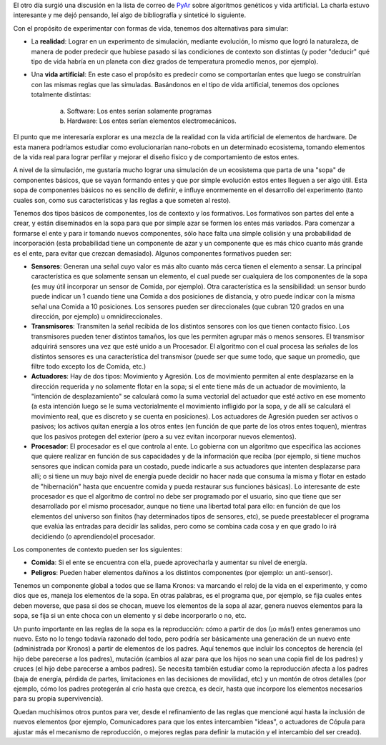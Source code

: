.. title: Vida artificial
.. date: 2004-12-24 10:17:00
.. tags: vida, simulación, artificial, evolución, sensores, transmisores, actuadores, procesador

El otro día surgió una discusión en la lista de correo de `PyAr <http://python.org.ar/>`_ sobre algoritmos genéticos y vida artificial. La charla estuvo interesante y me dejó pensando, leí algo de bibliografía y sinteticé lo siguiente.

Con el propósito de experimentar con formas de vida, tenemos dos alternativas para simular:

- La **realidad**: Lograr en un experimento de simulación, mediante evolución, lo mismo que logró la naturaleza, de manera de poder predecir que hubiese pasado si las condiciones de contexto son distintas (y poder "deducir" qué tipo de vida habría en un planeta con diez grados de temperatura promedio menos, por ejemplo).

- Una **vida artificial**: En este caso el propósito es predecir como se comportarían entes que luego se construirían con las mismas reglas que las simuladas. Basándonos en el tipo de vida artificial, tenemos dos opciones totalmente distintas:

    a) Software: Los entes serían solamente programas

    b) Hardware: Los entes serían elementos electromecánicos.

El punto que me interesaría explorar es una mezcla de la realidad con la vida artificial de elementos de hardware. De esta manera podríamos estudiar como evolucionarían nano-robots en un determinado ecosistema, tomando elementos de la vida real para lograr perfilar y mejorar el diseño físico y de comportamiento de estos entes.

A nivel de la simulación, me gustaría mucho lograr una simulación de un ecosistema que parta de una "sopa" de componentes básicos, que se vayan formando entes y que por simple evolución estos entes lleguen a ser algo útil. Esta sopa de componentes básicos no es sencillo de definir, e influye enormemente en el desarrollo del experimento (tanto cuales son, como sus características y las reglas a que someten al resto).

Tenemos dos tipos básicos de componentes, los de contexto y los formativos. Los formativos son partes del ente a crear, y están diseminados en la sopa para que por simple azar se formen los entes más variados. Para comenzar a formarse el ente y para ir tomando nuevos componentes, sólo hace falta una simple colisión y una probabilidad de incorporación (esta probabilidad tiene un componente de azar y un componente que es más chico cuanto más grande es el ente, para evitar que crezcan demasiado). Algunos componentes formativos pueden ser:

- **Sensores**: Generan una señal cuyo valor es más alto cuanto más cerca tienen el elemento a sensar. La principal característica es que solamente sensan un elemento, el cual puede ser cualquiera de los componentes de la sopa (es muy útil incorporar un sensor de Comida, por ejemplo). Otra característica es la sensibilidad: un sensor burdo puede indicar un 1 cuando tiene una Comida a dos posiciones de distancia, y otro puede indicar con la misma señal una Comida a 10 posiciones. Los sensores pueden ser direccionales (que cubran 120 grados en una dirección, por ejemplo) u omnidireccionales.

- **Transmisores**: Transmiten la señal recibida de los distintos sensores con los que tienen contacto físico. Los transmisores pueden tener distintos tamaños, los que les permiten agrupar más o menos sensores. El transmisor adquirirá sensores una vez que esté unido a un Procesador. El algoritmo con el cual procesa las señales de los distintos sensores es una característica del transmisor (puede ser que sume todo, que saque un promedio, que filtre todo excepto los de Comida, etc.)

- **Actuadores**: Hay de dos tipos: Movimiento y Agresión. Los de movimiento permiten al ente desplazarse en la dirección requerida y no solamente flotar en la sopa; si el ente tiene más de un actuador de movimiento, la "intención de desplazamiento" se calculará como la suma vectorial del actuador que esté activo en ese momento (a esta intención luego se le suma vectorialmente el movimiento infligido por la sopa, y de allí se calculará el movimiento real, que es discreto y se cuenta en posiciones). Los actuadores de Agresión pueden ser activos o pasivos; los activos quitan energía a los otros entes (en función de que parte de los otros entes toquen), mientras que los pasivos protegen del exterior (pero a su vez evitan incorporar nuevos elementos).

- **Procesador**: El procesador es el que controla al ente. Lo gobierna con un algoritmo que especifica las acciones que quiere realizar en función de sus capacidades y de la información que reciba (por ejemplo, si tiene muchos sensores que indican comida para un costado, puede indicarle a sus actuadores que intenten desplazarse para allí; o si tiene un muy bajo nivel de energía puede decidir no hacer nada que consuma la misma y flotar en estado de "hibernación" hasta que encuentre comida y pueda restaurar sus funciones básicas). Lo interesante de este procesador es que el algoritmo de control no debe ser programado por el usuario, sino que tiene que ser desarrollado por el mismo procesador, aunque no tiene una libertad total para ello: en función de que los elementos del universo son finitos (hay determinados tipos de sensores, etc), se puede preestablecer el programa que evalúa las entradas para decidir las salidas, pero como se combina cada cosa y en que grado lo irá decidiendo (o aprendiendo)el procesador.

Los componentes de contexto pueden ser los siguientes:

- **Comida**: Si el ente se encuentra con ella, puede aprovecharla y aumentar su nivel de energía.

- **Peligros**: Pueden haber elementos dañinos a los distintos componentes (por ejemplo: un anti-sensor).

Tenemos un componente global a todos que se llama Kronos: va marcando el reloj de la vida en el experimento, y como dios que es, maneja los elementos de la sopa. En otras palabras, es el programa que, por ejemplo, se fija cuales entes deben moverse, que pasa si dos se chocan, mueve los elementos de la sopa al azar, genera nuevos elementos para la sopa, se fija si un ente choca con un elemento y si debe incorporarlo o no, etc.

Un punto importante en las reglas de la sopa es la reproducción: cómo a partir de dos (¡o más!) entes generamos uno nuevo. Esto no lo tengo todavía razonado del todo, pero podría ser básicamente una generación de un nuevo ente (administrada por Kronos) a partir de elementos de los padres. Aquí tenemos que incluir los conceptos de herencia (el hijo debe parecerse a los padres), mutación (cambios al azar para que los hijos no sean una copia fiel de los padres) y cruces (el hijo debe parecerse a ambos padres). Se necesita también estudiar como la reproducción afecta a los padres (baja de energía, pérdida de partes, limitaciones en las decisiones de movilidad, etc) y un montón de otros detalles (por ejemplo, cómo los padres protegerán al crío hasta que crezca, es decir, hasta que incorpore los elementos necesarios para su propia supervivencia).

Quedan muchísimos otros puntos para ver, desde el refinamiento de las reglas que mencioné aquí hasta la inclusión de nuevos elementos (por ejemplo, Comunicadores para que los entes intercambien "ideas", o actuadores de Cópula para ajustar más el mecanismo de reproducción, o mejores reglas para definir la mutación y el intercambio del ser creado).

